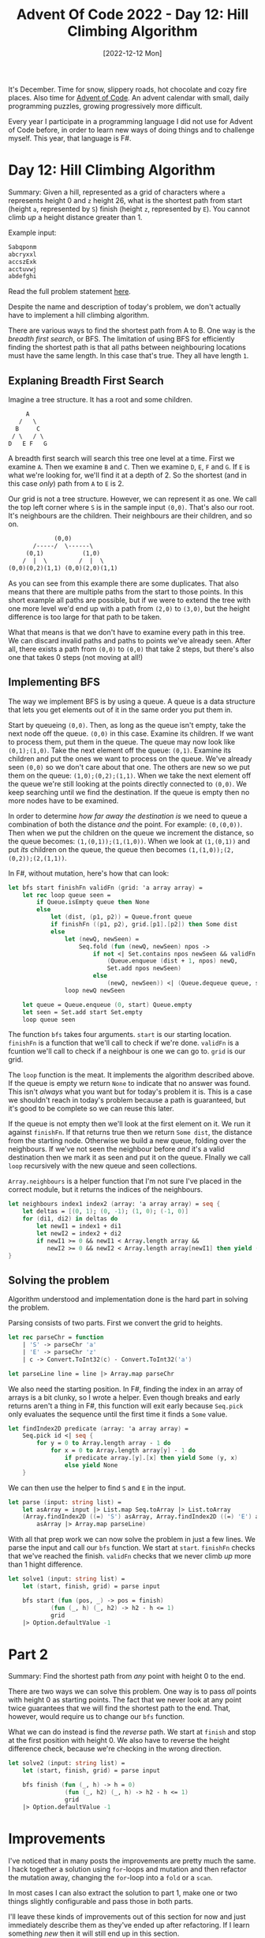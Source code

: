 #+title: Advent Of Code 2022 - Day 12: Hill Climbing Algorithm
#+date: [2022-12-12 Mon]
#+filetags: fsharp advent-of-code

It's December. Time for snow, slippery roads, hot chocolate and cozy fire
places. Also time for [[https://adventofcode.com/2022][Advent of Code]]. An advent calendar with small, daily
programming puzzles, growing progressively more difficult.

Every year I participate in a programming language I did not use for Advent of
Code before, in order to learn new ways of doing things and to challenge
myself. This year, that language is F#.

* Day 12: Hill Climbing Algorithm
Summary: Given a hill, represented as a grid of characters where ~a~ represents
height 0 and ~z~ height 26, what is the shortest path from start (height ~a~,
represented by ~S~) finish (height ~z~, represented by ~E~). You cannot climb
/up/ a height distance greater than 1.

Example input:

#+begin_src txt
Sabqponm
abcryxxl
accszExk
acctuvwj
abdefghi
#+end_src

Read the full problem statement [[https://adventofcode.com/2022/day/12][here]].

Despite the name and description of today's problem, we don't actually have to
implement a hill climbing algorithm.

There are various ways to find the shortest path from A to B. One way is the
/breadth first search/, or BFS. The limitation of using BFS for efficiently
finding the shortest path is that all paths between neighbouring locations must
have the same length. In this case that's true. They all have length ~1~.

** Explaning Breadth First Search
Imagine a tree structure. It has a root and some children.

#+begin_src txt
          A
        /   \
       B     C
      / \   / \
     D   E F   G
#+end_src

A breadth first search will search this tree one level at a time. First we
examine ~A~. Then we examine ~B~ and ~C~. Then we examine ~D~, ~E~, ~F~ and
~G~. If ~E~ is what we're looking for, we'll find it at a depth of 2. So the
shortest (and in this case /only/) path from ~A~ to ~E~ is 2.

Our grid is not a tree structure. However, we can represent it as one. We
call the top left corner where ~S~ is in the sample input ~(0,0)~. That's also
our root. It's neighbours are the children. Their neighbours are their children,
and so on.

#+begin_src txt
             (0,0)
       /-----/  \------\
     (0,1)           (1,0)
    /  |  \         /  |  \
(0,0)(0,2)(1,1) (0,0)(2,0)(1,1)
#+end_src

As you can see from this example there are some duplicates. That also means that
there are multiple paths from the start to those points. In this short example
all paths are possible, but if we were to extend the tree with one more level
we'd end up with a path from ~(2,0)~ to ~(3,0)~, but the height difference is
too large for that path to be taken.

What that means is that we don't have to examine every path in this tree. We can
discard invalid paths and paths to points we've already seen. After all, there
exists a path from ~(0,0)~ to ~(0,0)~ that take 2 steps, but there's also one
that takes 0 steps (not moving at all!)

** Implementing BFS
The way we implement BFS is by using a queue. A queue is a data structure that
lets you get elements out of it in the same order you put them in.

Start by queueing ~(0,0)~. Then, as long as the queue isn't empty, take the next
node off the queue. ~(0,0)~ in this case. Examine its children. If we want to
process them, put them in the queue. The queue may now look like ~(0,1);(1,0)~. Take the
next element off the queue: ~(0,1)~. Examine its children and put the ones we want
to process on the queue. We've already seen ~(0,0)~ so we don't care about that
one. The others are new so we put them on the queue: ~(1,0);(0,2);(1,1)~. When
we take the next element off the queue we're still looking at the points
directly connected to ~(0,0)~. We keep searching until we find the
destination. If the queue is empty then no more nodes have to be examined.

In order to determine /how far away the destination is/ we need to queue a
combination of both the distance /and/ the point. For example: ~(0,(0,0))~. Then
when we put the children on the queue we increment the distance, so the queue
becomes: ~(1,(0,1));(1,(1,0))~. When we look at ~(1,(0,1))~ and put /its/
children on the queue, the queue then becomes ~(1,(1,0));(2,(0,2));(2,(1,1))~.

In F#, without mutation, here's how that can look:

#+begin_src fsharp
let bfs start finishFn validFn (grid: 'a array array) =
    let rec loop queue seen =
        if Queue.isEmpty queue then None
        else
            let (dist, (p1, p2)) = Queue.front queue
            if finishFn ((p1, p2), grid.[p1].[p2]) then Some dist
            else
                let (newQ, newSeen) =
                    Seq.fold (fun (newQ, newSeen) npos ->
                        if not <| Set.contains npos newSeen && validFn ((p1, p2), grid.[p1].[p2]) (npos, grid.[fst npos].[snd npos]) then
                            (Queue.enqueue (dist + 1, npos) newQ,
                            Set.add npos newSeen)
                        else
                            (newQ, newSeen)) <| (Queue.dequeue queue, seen) <| (Array.neighbours <| p1 <| p2 <| grid)
                loop newQ newSeen

    let queue = Queue.enqueue (0, start) Queue.empty
    let seen = Set.add start Set.empty
    loop queue seen
#+end_src

The function ~bfs~ takes four arguments. ~start~ is our starting
location. ~finishFn~ is a function that we'll call to check if we're
done. ~validFn~ is a fcuntion we'll call to check if a neighbour is one we can
go to. ~grid~ is our grid.

The ~loop~ function is the meat. It implements the algorithm described above. If
the queue is empty we return ~None~ to indicate that no answer was found. This
isn't /always/ what you want but for today's problem it is. This is a case we
shouldn't reach in today's problem because a path is guaranteed, but it's good
to be complete so we can reuse this later.

If the queue is not empty then we'll look at the first element on it. We run it
against ~finishFn~. If that returns true then we return ~Some dist~, the
distance from the starting node. Otherwise we build a new queue, folding over
the neighbours. If we've not seen the neighbour before /and/ it's a valid
destination then we mark it as seen and put it on the queue. FInally we call
~loop~ recursively with the new queue and seen collections.

~Array.neighbours~ is a helper function that I'm not sure I've placed in the
correct module, but it returns the indices of the neighbours.

#+begin_src fsharp
let neighbours index1 index2 (array: 'a array array) = seq {
    let deltas = [(0, 1); (0, -1); (1, 0); (-1, 0)]
    for (di1, di2) in deltas do
        let newI1 = index1 + di1
        let newI2 = index2 + di2
        if newI1 >= 0 && newI1 < Array.length array &&
           newI2 >= 0 && newI2 < Array.length array[newI1] then yield (newI1, newI2)
}
#+end_src

** Solving the problem
Algorithm understood and implementation done is the hard part in solving the
problem.

Parsing consists of two parts. First we convert the grid to heights.

#+begin_src fsharp
let rec parseChr = function
    | 'S' -> parseChr 'a'
    | 'E' -> parseChr 'z'
    | c -> Convert.ToInt32(c) - Convert.ToInt32('a')

let parseLine line = line |> Array.map parseChr
#+end_src

We also need the starting position. In F#, finding the index in an array of
arrays is a bit clunky, so I wrote a helper. Even though breaks and early
returns aren't a thing in F#, this function will exit early because ~Seq.pick~
only evaluates the sequence until the first time it finds a ~Some~ value.

#+begin_src fsharp
let findIndex2D predicate (array: 'a array array) =
    Seq.pick id <| seq {
        for y = 0 to Array.length array - 1 do
            for x = 0 to Array.length array[y] - 1 do
                if predicate array.[y].[x] then yield Some (y, x)
                else yield None
    }
#+end_src

We can then use the helper to find ~S~ and ~E~ in the input.

#+begin_src fsharp
let parse (input: string list) =
    let asArray = input |> List.map Seq.toArray |> List.toArray
    (Array.findIndex2D ((=) 'S') asArray, Array.findIndex2D ((=) 'E') asArray,
        asArray |> Array.map parseLine)
#+end_src

With all that prep work we can now solve the problem in just a few lines. We
parse the input and call our ~bfs~ function. We start at ~start~. ~finishFn~
checks that we've reached the finish. ~validFn~ checks that we never climb /up/
more than 1 hight difference.

#+begin_src fsharp
let solve1 (input: string list) =
    let (start, finish, grid) = parse input

    bfs start (fun (pos, _) -> pos = finish)
            (fun (_, h) (_, h2) -> h2 - h <= 1)
            grid
    |> Option.defaultValue -1
#+end_src

* Part 2
Summary: Find the shortest path from /any/ point with height 0 to the end.

There are two ways we can solve this problem. One way is to pass /all/ points
with height 0 as starting points. The fact that we never look at any point twice
guarantees that we will find the shortest path to the end. That, however, would
require us to change our ~bfs~ function.

What we can do instead is find the /reverse/ path. We start at ~finish~ and stop
at the first position with height 0. We also have to reverse the height
difference check, because we're checking in the wrong direction.

#+begin_src fsharp
let solve2 (input: string list) =
    let (start, finish, grid) = parse input

    bfs finish (fun (_, h) -> h = 0)
                (fun (_, h2) (_, h) -> h2 - h <= 1)
                grid
    |> Option.defaultValue -1
#+end_src

* Improvements
I've noticed that in many posts the improvements are pretty much the same. I
hack together a solution using ~for~-loops and mutation and then refactor the
mutation away, changing the ~for~-loop into a ~fold~ or a ~scan~.

In most cases I can also extract the solution to part 1, make one or two things
slightly configurable and pass those in both parts.

I'll leave these kinds of improvements out of this section for now and just
immediately describe them as they've ended up after refactoring. If I learn
something /new/ then it will still end up in this section.

* Reflection
We've reached this Advent of Code's first shortest path problem. If I write BFS
in my favourite competitive programming language then I can do it in a few
minutes. In my Advent of Code choices I tend to spend significantly more
time. Sometimes hours. This time I finished in under 30 minutes, which I was
very happy about.

On to the next one!

The full code for the day is on [[https://github.com/bvnierop/advent-of-code-fsharp/blob/main/src/AdventOfCode.Solutions/2022/Day12.fs][GitHub]].
